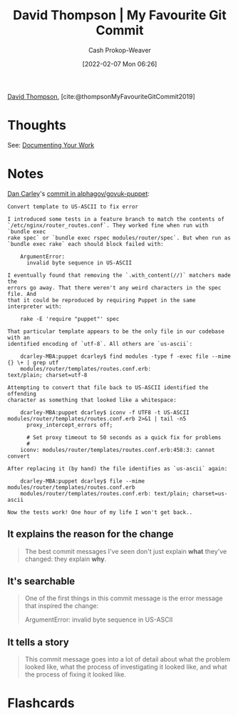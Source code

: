 :PROPERTIES:
:ROAM_REFS: [cite:@thompsonMyFavouriteGitCommit2019]
:ID:       ffc0d2f1-9a41-4562-8625-a669a5110836
:DIR:      /usr/local/google/home/cashweaver/proj/roam/attachments/ffc0d2f1-9a41-4562-8625-a669a5110836
:LAST_MODIFIED: [2023-09-05 Tue 20:16]
:END:
#+title: David Thompson | My Favourite Git Commit
#+hugo_custom_front_matter: :slug "ffc0d2f1-9a41-4562-8625-a669a5110836"
#+author: Cash Prokop-Weaver
#+date: [2022-02-07 Mon 06:26]
#+filetags: :reference:
 
[[id:c15e2a88-d5d8-404e-bbba-487f51c563a0][David Thompson]], [cite:@thompsonMyFavouriteGitCommit2019]

* Thoughts

See: [[id:c74e3129-38af-45f8-bd2b-8a6fa5a0cad0][Documenting Your Work]]

* Notes

[[https://github.com/dcarley][Dan Carley]]'s [[https://github.com/alphagov/govuk-puppet/commit/63b36f93bf75a848e2125008aa1e880c5861cf46][commit in alphagov/govuk-puppet]]:

#+begin_src
Convert template to US-ASCII to fix error

I introduced some tests in a feature branch to match the contents of
`/etc/nginx/router_routes.conf`. They worked fine when run with `bundle exec
rake spec` or `bundle exec rspec modules/router/spec`. But when run as
`bundle exec rake` each should block failed with:

    ArgumentError:
      invalid byte sequence in US-ASCII

I eventually found that removing the `.with_content(//)` matchers made the
errors go away. That there weren't any weird characters in the spec file. And
that it could be reproduced by requiring Puppet in the same interpreter with:

    rake -E 'require "puppet"' spec

That particular template appears to be the only file in our codebase with an
identified encoding of `utf-8`. All others are `us-ascii`:

    dcarley-MBA:puppet dcarley$ find modules -type f -exec file --mime {} \+ | grep utf
    modules/router/templates/routes.conf.erb:                                         text/plain; charset=utf-8

Attempting to convert that file back to US-ASCII identified the offending
character as something that looked like a whitespace:

    dcarley-MBA:puppet dcarley$ iconv -f UTF8 -t US-ASCII modules/router/templates/routes.conf.erb 2>&1 | tail -n5
      proxy_intercept_errors off;

      # Set proxy timeout to 50 seconds as a quick fix for problems
      #
    iconv: modules/router/templates/routes.conf.erb:458:3: cannot convert

After replacing it (by hand) the file identifies as `us-ascii` again:

    dcarley-MBA:puppet dcarley$ file --mime modules/router/templates/routes.conf.erb
    modules/router/templates/routes.conf.erb: text/plain; charset=us-ascii

Now the tests work! One hour of my life I won't get back..
#+end_src

** It explains the reason for the change

#+begin_quote
The best commit messages I've seen don't just explain *what* they've changed: they explain *why*.
#+end_quote

** It's searchable

#+begin_quote
One of the first things in this commit message is the error message that inspired the change:

ArgumentError:
  invalid byte sequence in US-ASCII
#+end_quote

** It tells a story

#+begin_quote
This commit message goes into a lot of detail about what the problem looked like, what the process of investigating it looked like, and what the process of fixing it looked like.
#+end_quote


* Flashcards
:PROPERTIES:
:ANKI_DECK: Default
:END:


#+print_bibliography: